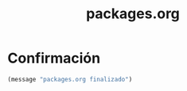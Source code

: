 #+TITLE: packages.org
#+PROPERTY: header-args:emacs-lisp :tangle yes :results silent

* Confirmación
#+begin_src emacs-lisp
(message "packages.org finalizado")
#+end_src

